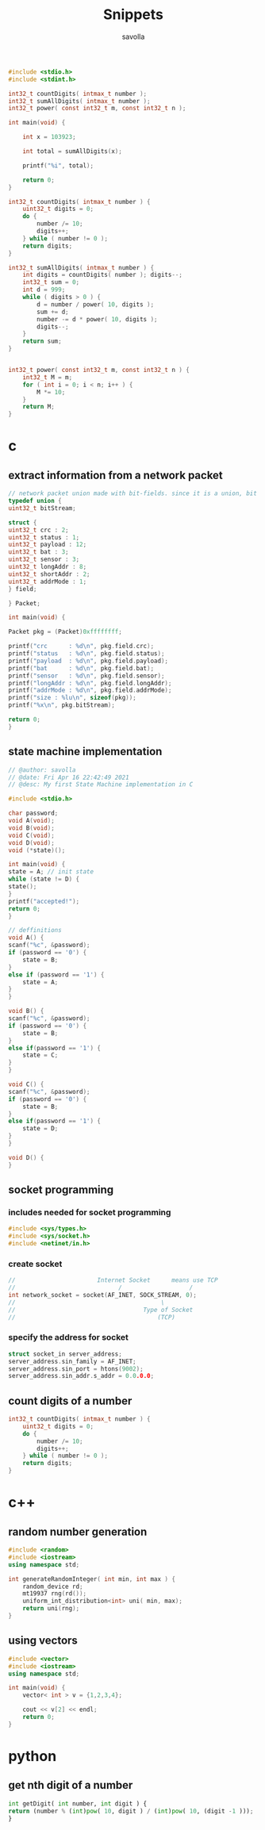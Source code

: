 #+TITLE: Snippets
#+AUTHOR: savolla
#+DESCRIPTION: functions that help

#+begin_src c
#include <stdio.h>
#include <stdint.h>

int32_t countDigits( intmax_t number );
int32_t sumAllDigits( intmax_t number );
int32_t power( const int32_t m, const int32_t n );

int main(void) {

    int x = 103923;

    int total = sumAllDigits(x);

    printf("%i", total);

    return 0;
}

int32_t countDigits( intmax_t number ) {
    uint32_t digits = 0;
    do {
        number /= 10;
        digits++;
    } while ( number != 0 );
    return digits;
}

int32_t sumAllDigits( intmax_t number ) {
    int digits = countDigits( number ); digits--;
    int32_t sum = 0;
    int d = 999;
    while ( digits > 0 ) {
        d = number / power( 10, digits );
        sum += d;
        number -= d * power( 10, digits );
        digits--;
    }
    return sum;
}


int32_t power( const int32_t m, const int32_t n ) {
    int32_t M = m;
    for ( int i = 0; i < n; i++ ) {
        M *= 10;
    }
    return M;
}
#+end_src

* c
** extract information from a network packet

#+begin_src c
// network packet union made with bit-fields. since it is a union, bit extrction is done automtically
typedef union {
uint32_t bitStream;

struct {
uint32_t crc : 2;
uint32_t status : 1;
uint32_t payload : 12;
uint32_t bat : 3;
uint32_t sensor : 3;
uint32_t longAddr : 8;
uint32_t shortAddr : 2;
uint32_t addrMode : 1;
} field;

} Packet;

int main(void) {

Packet pkg = (Packet)0xffffffff;

printf("crc      : %d\n", pkg.field.crc);
printf("status   : %d\n", pkg.field.status);
printf("payload  : %d\n", pkg.field.payload);
printf("bat      : %d\n", pkg.field.bat);
printf("sensor   : %d\n", pkg.field.sensor);
printf("longAddr : %d\n", pkg.field.longAddr);
printf("addrMode : %d\n", pkg.field.addrMode);
printf("size : %lu\n", sizeof(pkg));
printf("%x\n", pkg.bitStream);

return 0;
}
#+end_src
** state machine implementation

[[file:./images/screenshot-136.png]]

#+begin_src c
// @author: savolla
// @date: Fri Apr 16 22:42:49 2021
// @desc: My first State Machine implementation in C

#include <stdio.h>

char password;
void A(void);
void B(void);
void C(void);
void D(void);
void (*state)();

int main(void) {
state = A; // init state
while (state != D) {
state();
}
printf("accepted!");
return 0;
}

// deffinitions
void A() {
scanf("%c", &password);
if (password == '0') {
    state = B;
}
else if (password == '1') {
    state = A;
}
}

void B() {
scanf("%c", &password);
if (password == '0') {
    state = B;
}
else if(password == '1') {
    state = C;
}
}

void C() {
scanf("%c", &password);
if (password == '0') {
    state = B;
}
else if(password == '1') {
    state = D;
}
}

void D() {
}
#+end_src
** socket programming
*** includes needed for socket programming

#+begin_src c
#include <sys/types.h>
#include <sys/socket.h>
#include <netinet/in.h>
#+end_src


*** create socket

#+begin_src c
//                       Internet Socket      means use TCP
//                             /                   /
int network_socket = socket(AF_INET, SOCK_STREAM, 0);
//                                         \
//                                    Type of Socket
//                                        (TCP)
#+end_src
*** specify the address for socket

#+begin_src c
struct socket_in server_address;
server_address.sin_family = AF_INET;
server_address.sin_port = htons(9002);
server_address.sin_addr.s_addr = 0.0.0.0;
#+end_src
** count digits of a number
#+begin_src c
int32_t countDigits( intmax_t number ) {
    uint32_t digits = 0;
    do {
        number /= 10;
        digits++;
    } while ( number != 0 );
    return digits;
}
#+end_src

* c++
** random number generation

#+begin_src cpp
#include <random>
#include <iostream>
using namespace std;

int generateRandomInteger( int min, int max ) {
    random_device rd;
    mt19937 rng(rd());
    uniform_int_distribution<int> uni( min, max);
    return uni(rng);
}
#+end_src
** using vectors

#+begin_src cpp
#include <vector>
#include <iostream>
using namespace std;

int main(void) {
    vector< int > v = {1,2,3,4};

    cout << v[2] << endl;
    return 0;
}

#+end_src

* python
** get nth digit of a number

#+begin_src python
int getDigit( int number, int digit ) {
return (number % (int)pow( 10, digit ) / (int)pow( 10, (digit -1 )));
}
#+end_src

